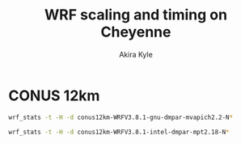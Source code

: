 #+TITLE: WRF scaling and timing on Cheyenne
#+AUTHOR: Akira Kyle
#+EMAIL: akyle@cmu.edu
#+OPTIONS: toc:nil email:t

#+BEGIN_SRC ipython :session :exports none
import numpy as np
import matplotlib.pyplot as plt
%matplotlib inline
%config InlineBackend.figure_format = 'svg'
#+END_SRC

#+RESULTS:

* CONUS 12km

#+begin_src bash :dir /ssh:cheyenne:~/work/run :results raw
wrf_stats -t -H -d conus12km-WRFV3.8.1-gnu-dmpar-mvapich2.2-N*
#+end_src

#+NAME: conus12km-mvapich
#+RESULTS:
| File                         | Comp: Total(s) | Steps | Avg.(s/step) |      Speed | I/O: Total(s) | Avg.(s/step) |   XxY | CPUs |
|------------------------------+----------------+-------+--------------+------------+---------------+--------------+-------+------|
| conus12km-WRFV3.8.1-gnu-dmpa |       10.87712 |   149 |      0.07300 |  986.29049 |      26.10210 |     13.05105 | 24x24 |  576 |
| conus12km-WRFV3.8.1-gnu-dmpa |      161.50068 |   149 |      1.08390 |   66.42696 |      13.01239 |      6.50619 |   6x6 |   36 |
| conus12km-WRFV3.8.1-gnu-dmpa |       85.83784 |   149 |      0.57609 |  124.97985 |      13.22285 |      6.61142 |   8x9 |   72 |
| conus12km-WRFV3.8.1-gnu-dmpa |        5.93415 |   149 |      0.03983 | 1807.84106 |      75.27093 |     37.63546 | 32x36 | 1152 |
| conus12km-WRFV3.8.1-gnu-dmpa |       43.80272 |   149 |      0.29398 |  244.91630 |      17.18948 |      8.59474 | 12x12 |  144 |
| conus12km-WRFV3.8.1-gnu-dmpa |        4.02350 |   149 |      0.02700 | 2666.33528 |     339.89275 |    169.94638 | 48x48 | 2304 |
| conus12km-WRFV3.8.1-gnu-dmpa |       20.89827 |   149 |      0.14026 |  513.34393 |      20.27428 |     10.13714 | 16x18 |  288 |

#+begin_src bash :dir /ssh:cheyenne:~/work/run :results raw
wrf_stats -t -H -d conus12km-WRFV3.8.1-intel-dmpar-mpt2.18-N*
#+end_src

#+NAME: conus12km-mpt
#+RESULTS:
| File                         | Comp: Total(s) | Steps | Avg.(s/step) |      Speed | I/O: Total(s) | Avg.(s/step) |   XxY | CPUs |
|------------------------------+----------------+-------+--------------+------------+---------------+--------------+-------+------|
| conus12km-WRFV3.8.1-intel-dm |        6.02415 |   149 |      0.04043 | 1780.83215 |      13.04767 |      6.52384 | 24x24 |  576 |
| conus12km-WRFV3.8.1-intel-dm |       86.57501 |   149 |      0.58104 |  123.91567 |      11.61016 |      5.80508 |   6x6 |   36 |
| conus12km-WRFV3.8.1-intel-dm |       42.85328 |   149 |      0.28761 |  250.34256 |      11.68894 |      5.84447 |   8x9 |   72 |
| conus12km-WRFV3.8.1-intel-dm |        3.74614 |   149 |      0.02514 | 2863.74775 |      13.20536 |      6.60268 | 32x36 | 1152 |
| conus12km-WRFV3.8.1-intel-dm |       21.26974 |   149 |      0.14275 |  504.37852 |      12.37127 |      6.18563 | 12x12 |  144 |
| conus12km-WRFV3.8.1-intel-dm |        2.46127 |   149 |      0.01652 | 4358.72537 |      12.95793 |      6.47896 | 48x48 | 2304 |
| conus12km-WRFV3.8.1-intel-dm |       10.91678 |   149 |      0.07327 |  982.70736 |      12.64363 |      6.32181 | 16x18 |  288 |


#+BEGIN_SRC ipython :session :exports results :results raw drawer :var d1=conus12km-mvapich d2=conus12km-mpt e_we=425 e_sn=300
def extract_data(data):
    sec_step = np.array([d[3] for d in data])
    cpus = np.array([d[8] for d in data])
    perm = sec_step.argsort()
    sec_step = sec_step[perm]
    cpus = cpus[perm]
    gridpoints = e_we * e_sn
    return (gridpoints/cpus, 1/sec_step)

#plt.plot(, 'r+--', label="CONUS 12km")
x1,y1 = extract_data(d1)
x2,y2 = extract_data(d2)
plt.loglog(x1, y1, 'r+--', label="CONUS 12km MVAPICH")
plt.loglog(x2, y2, 'b+--', label="CONUS 12km MPT")
plt.xlabel("Total grid points / core")
plt.ylabel("Time steps / s")
plt.legend(loc="upper right")
plt.title("Scaling results")
plt.grid(False)
#+END_SRC

#+RESULTS:
:RESULTS:
# Out[29]:
[[file:./obipy-resources/JWf8St.svg]]
:END:
